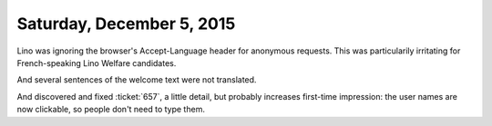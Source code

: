 ==========================
Saturday, December 5, 2015
==========================

Lino was ignoring the browser's Accept-Language header for anonymous
requests. This was particularily irritating for French-speaking Lino
Welfare candidates.

And several sentences of the welcome text were not translated.  

And discovered and fixed :ticket:`657`, a little detail, but probably
increases first-time impression: the user names are now clickable, so
people don't need to type them.
